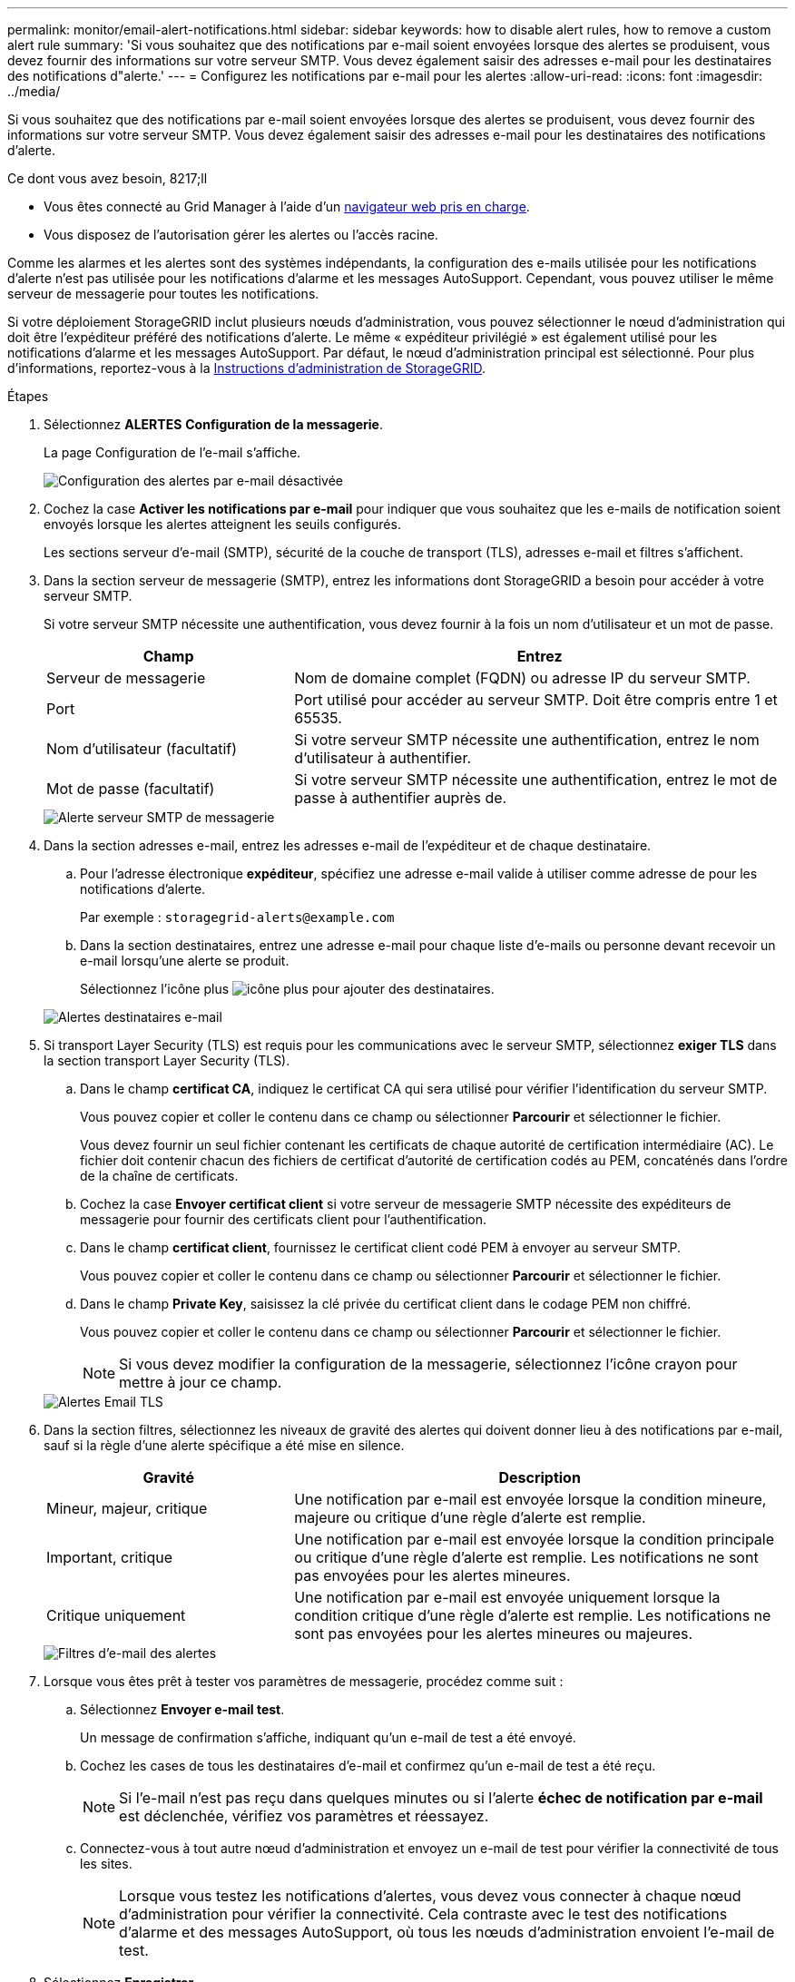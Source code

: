 ---
permalink: monitor/email-alert-notifications.html 
sidebar: sidebar 
keywords: how to disable alert rules, how to remove a custom alert rule 
summary: 'Si vous souhaitez que des notifications par e-mail soient envoyées lorsque des alertes se produisent, vous devez fournir des informations sur votre serveur SMTP. Vous devez également saisir des adresses e-mail pour les destinataires des notifications d"alerte.' 
---
= Configurez les notifications par e-mail pour les alertes
:allow-uri-read: 
:icons: font
:imagesdir: ../media/


[role="lead"]
Si vous souhaitez que des notifications par e-mail soient envoyées lorsque des alertes se produisent, vous devez fournir des informations sur votre serveur SMTP. Vous devez également saisir des adresses e-mail pour les destinataires des notifications d'alerte.

.Ce dont vous avez besoin, 8217;ll
* Vous êtes connecté au Grid Manager à l'aide d'un xref:../admin/web-browser-requirements.adoc[navigateur web pris en charge].
* Vous disposez de l'autorisation gérer les alertes ou l'accès racine.


Comme les alarmes et les alertes sont des systèmes indépendants, la configuration des e-mails utilisée pour les notifications d'alerte n'est pas utilisée pour les notifications d'alarme et les messages AutoSupport. Cependant, vous pouvez utiliser le même serveur de messagerie pour toutes les notifications.

Si votre déploiement StorageGRID inclut plusieurs nœuds d'administration, vous pouvez sélectionner le nœud d'administration qui doit être l'expéditeur préféré des notifications d'alerte. Le même « expéditeur privilégié » est également utilisé pour les notifications d'alarme et les messages AutoSupport. Par défaut, le nœud d'administration principal est sélectionné. Pour plus d'informations, reportez-vous à la xref:../admin/index.adoc[Instructions d'administration de StorageGRID].

.Étapes
. Sélectionnez *ALERTES* *Configuration de la messagerie*.
+
La page Configuration de l'e-mail s'affiche.

+
image::../media/alerts_email_setup_disabled.png[Configuration des alertes par e-mail désactivée]

. Cochez la case *Activer les notifications par e-mail* pour indiquer que vous souhaitez que les e-mails de notification soient envoyés lorsque les alertes atteignent les seuils configurés.
+
Les sections serveur d'e-mail (SMTP), sécurité de la couche de transport (TLS), adresses e-mail et filtres s'affichent.

. Dans la section serveur de messagerie (SMTP), entrez les informations dont StorageGRID a besoin pour accéder à votre serveur SMTP.
+
Si votre serveur SMTP nécessite une authentification, vous devez fournir à la fois un nom d'utilisateur et un mot de passe.

+
[cols="1a,2a"]
|===
| Champ | Entrez 


 a| 
Serveur de messagerie
 a| 
Nom de domaine complet (FQDN) ou adresse IP du serveur SMTP.



 a| 
Port
 a| 
Port utilisé pour accéder au serveur SMTP. Doit être compris entre 1 et 65535.



 a| 
Nom d'utilisateur (facultatif)
 a| 
Si votre serveur SMTP nécessite une authentification, entrez le nom d'utilisateur à authentifier.



 a| 
Mot de passe (facultatif)
 a| 
Si votre serveur SMTP nécessite une authentification, entrez le mot de passe à authentifier auprès de.

|===
+
image::../media/alerts_email_smtp_server.png[Alerte serveur SMTP de messagerie]

. Dans la section adresses e-mail, entrez les adresses e-mail de l'expéditeur et de chaque destinataire.
+
.. Pour l'adresse électronique *expéditeur*, spécifiez une adresse e-mail valide à utiliser comme adresse de pour les notifications d'alerte.
+
Par exemple : `storagegrid-alerts@example.com`

.. Dans la section destinataires, entrez une adresse e-mail pour chaque liste d'e-mails ou personne devant recevoir un e-mail lorsqu'une alerte se produit.
+
Sélectionnez l'icône plus image:../media/icon_plus_sign_black_on_white.gif["icône plus"] pour ajouter des destinataires.



+
image::../media/alerts_email_recipients.png[Alertes destinataires e-mail]

. Si transport Layer Security (TLS) est requis pour les communications avec le serveur SMTP, sélectionnez *exiger TLS* dans la section transport Layer Security (TLS).
+
.. Dans le champ *certificat CA*, indiquez le certificat CA qui sera utilisé pour vérifier l'identification du serveur SMTP.
+
Vous pouvez copier et coller le contenu dans ce champ ou sélectionner *Parcourir* et sélectionner le fichier.

+
Vous devez fournir un seul fichier contenant les certificats de chaque autorité de certification intermédiaire (AC). Le fichier doit contenir chacun des fichiers de certificat d'autorité de certification codés au PEM, concaténés dans l'ordre de la chaîne de certificats.

.. Cochez la case *Envoyer certificat client* si votre serveur de messagerie SMTP nécessite des expéditeurs de messagerie pour fournir des certificats client pour l'authentification.
.. Dans le champ *certificat client*, fournissez le certificat client codé PEM à envoyer au serveur SMTP.
+
Vous pouvez copier et coller le contenu dans ce champ ou sélectionner *Parcourir* et sélectionner le fichier.

.. Dans le champ *Private Key*, saisissez la clé privée du certificat client dans le codage PEM non chiffré.
+
Vous pouvez copier et coller le contenu dans ce champ ou sélectionner *Parcourir* et sélectionner le fichier.

+

NOTE: Si vous devez modifier la configuration de la messagerie, sélectionnez l'icône crayon pour mettre à jour ce champ.

+
image::../media/alerts_email_tls.png[Alertes Email TLS]



. Dans la section filtres, sélectionnez les niveaux de gravité des alertes qui doivent donner lieu à des notifications par e-mail, sauf si la règle d'une alerte spécifique a été mise en silence.
+
[cols="1a,2a"]
|===
| Gravité | Description 


 a| 
Mineur, majeur, critique
 a| 
Une notification par e-mail est envoyée lorsque la condition mineure, majeure ou critique d'une règle d'alerte est remplie.



 a| 
Important, critique
 a| 
Une notification par e-mail est envoyée lorsque la condition principale ou critique d'une règle d'alerte est remplie. Les notifications ne sont pas envoyées pour les alertes mineures.



 a| 
Critique uniquement
 a| 
Une notification par e-mail est envoyée uniquement lorsque la condition critique d'une règle d'alerte est remplie. Les notifications ne sont pas envoyées pour les alertes mineures ou majeures.

|===
+
image::../media/alerts_email_filters.png[Filtres d'e-mail des alertes]

. Lorsque vous êtes prêt à tester vos paramètres de messagerie, procédez comme suit :
+
.. Sélectionnez *Envoyer e-mail test*.
+
Un message de confirmation s'affiche, indiquant qu'un e-mail de test a été envoyé.

.. Cochez les cases de tous les destinataires d'e-mail et confirmez qu'un e-mail de test a été reçu.
+

NOTE: Si l'e-mail n'est pas reçu dans quelques minutes ou si l'alerte *échec de notification par e-mail* est déclenchée, vérifiez vos paramètres et réessayez.

.. Connectez-vous à tout autre nœud d'administration et envoyez un e-mail de test pour vérifier la connectivité de tous les sites.
+

NOTE: Lorsque vous testez les notifications d'alertes, vous devez vous connecter à chaque nœud d'administration pour vérifier la connectivité. Cela contraste avec le test des notifications d'alarme et des messages AutoSupport, où tous les nœuds d'administration envoient l'e-mail de test.



. Sélectionnez *Enregistrer*.
+
L'envoi d'un e-mail de test n'enregistre pas vos paramètres. Vous devez sélectionner *Enregistrer*.

+
Les paramètres de messagerie sont enregistrés.





== Informations incluses dans les notifications par e-mail d'alerte

Après avoir configuré le serveur de messagerie SMTP, des notifications par e-mail sont envoyées aux destinataires désignés lorsqu'une alerte est déclenchée, à moins que la règle d'alerte ne soit supprimée par un silence. Voir xref:silencing-alert-notifications.adoc[Notifications d'alerte de silence].

Les notifications par e-mail incluent les informations suivantes :

image::../media/alerts_email_notification.png[Notification d'alertes par e-mail]

[cols="1a,6a"]
|===
| Légende | Description 


 a| 
1
 a| 
Nom de l'alerte, suivi du nombre d'instances actives de cette alerte.



 a| 
2
 a| 
Description de l'alerte.



 a| 
3
 a| 
Toutes les actions recommandées pour l'alerte.



 a| 
4
 a| 
Détails sur chaque instance active de l'alerte, y compris le nœud et le site affectés, la gravité de l'alerte, l'heure UTC au moment où la règle d'alerte a été déclenchée, ainsi que le nom du travail et du service affectés.



 a| 
5
 a| 
Nom d'hôte du nœud d'administration qui a envoyé la notification.

|===


== Mode de regroupement des alertes

Pour empêcher l'envoi d'un nombre excessif de notifications par e-mail lorsque des alertes sont déclenchées, StorageGRID tente de regrouper plusieurs alertes dans la même notification.

Reportez-vous au tableau suivant pour obtenir des exemples de la manière dont StorageGRID regroupe plusieurs alertes dans les notifications par e-mail.

[cols="1a,1a"]
|===
| Comportement | Exemple 


 a| 
Chaque notification d'alerte s'applique uniquement aux alertes portant le même nom. Si deux alertes avec des noms différents sont déclenchées en même temps, deux notifications par e-mail sont envoyées.
 a| 
* L'alerte A est déclenchée en même temps sur deux nœuds. Une seule notification est envoyée.
* L'alerte A est déclenchée sur le nœud 1 et l'alerte B est déclenchée simultanément sur le nœud 2. Deux notifications sont envoyées : une pour chaque alerte.




 a| 
Pour une alerte spécifique sur un nœud spécifique, si les seuils sont atteints pour plus d'un degré de sévérité, une notification est envoyée uniquement pour l'alerte la plus grave.
 a| 
* L'alerte A est déclenchée et le seuil d'alerte secondaire, majeur et critique est atteint. Une notification est envoyée pour l'alerte critique.




 a| 
La première fois qu'une alerte est déclenchée, StorageGRID attend 2 minutes avant d'envoyer une notification. Si d'autres alertes du même nom sont déclenchées pendant ce temps, StorageGRID regroupe toutes les alertes de la notification initiale.​
 a| 
. L'alerte A est déclenchée sur le nœud 1 à 08:00. Aucune notification n'a été envoyée.
. L'alerte A est déclenchée sur le nœud 2 à 08:01. Aucune notification n'a été envoyée.
. À 08 h 02, une notification est envoyée pour signaler les deux instances de l'alerte.




 a| 
Si une autre alerte du même nom est déclenchée, StorageGRID attend 10 minutes avant d'envoyer une nouvelle notification. La nouvelle notification signale toutes les alertes actives (alertes en cours qui n'ont pas été désactivées), même si elles ont été signalées précédemment.
 a| 
. L'alerte A est déclenchée sur le nœud 1 à 08:00. Une notification est envoyée à 08:02.
. L'alerte A est déclenchée sur le nœud 2 à 08:05. Une seconde notification est envoyée à 08:15 (10 minutes plus tard). Les deux nœuds sont signalés.




 a| 
Si plusieurs alertes en cours portent le même nom et que l'une de ces alertes est résolue, une nouvelle notification n'est pas envoyée si l'alerte se reproduit sur le nœud pour lequel l'alerte a été résolue.
 a| 
. L'alerte A est déclenchée pour le nœud 1. Une notification est envoyée.
. L'alerte A est déclenchée pour le nœud 2. Une seconde notification est envoyée.
. L'alerte A est résolue pour le nœud 2, mais elle reste active pour le nœud 1.
. L'alerte A est à nouveau déclenchée pour le nœud 2. Aucune nouvelle notification n'est envoyée, car l'alerte est toujours active pour le nœud 1.




 a| 
StorageGRID continue à envoyer des notifications par e-mail tous les 7 jours jusqu'à ce que toutes les instances de l'alerte soient résolues ou que la règle d'alerte soit désactivée.
 a| 
. L'alerte A est déclenchée pour le nœud 1 le 8 mars. Une notification est envoyée.
. L'alerte A n'est pas résolue ou arrêtée. Des notifications supplémentaires sont envoyées le 15 mars, le 22 mars, le 29 mars, etc.


|===


== Dépanner les notifications d'alerte par e-mail

Si l'alerte *échec de notification par e-mail* est déclenchée ou si vous ne parvenez pas à recevoir la notification par e-mail d'alerte de test, procédez comme suit pour résoudre le problème.

.Ce dont vous avez besoin, 8217;ll
* Vous êtes connecté au Grid Manager à l'aide d'un xref:../admin/web-browser-requirements.adoc[navigateur web pris en charge].
* Vous disposez de l'autorisation gérer les alertes ou l'accès racine.


.Étapes
. Vérifiez vos paramètres.
+
.. Sélectionnez *ALERTES* *Configuration de la messagerie*.
.. Vérifiez que les paramètres du serveur de messagerie (SMTP) sont corrects.
.. Vérifiez que vous avez spécifié des adresses e-mail valides pour les destinataires.


. Vérifiez votre filtre de spam et assurez-vous que l'e-mail n'a pas été envoyé à un dossier indésirable.
. Demandez à votre administrateur de messagerie de confirmer que les e-mails de l'adresse de l'expéditeur ne sont pas bloqués.
. Collectez un fichier journal pour le nœud d'administration, puis contactez le support technique.
+
Le support technique peut utiliser les informations contenues dans les journaux pour vous aider à déterminer ce qui s'est mal passé. Par exemple, le fichier prometheus.log peut afficher une erreur lors de la connexion au serveur spécifié.

+
Voir xref:collecting-log-files-and-system-data.adoc[Collecte de fichiers journaux et de données système].


